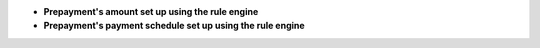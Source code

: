 - **Prepayment's amount set up using the rule engine**

- **Prepayment's payment schedule set up using the rule engine**

